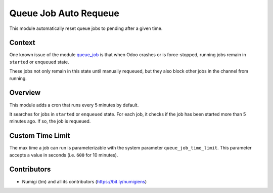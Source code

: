 Queue Job Auto Requeue
======================
This module automatically reset queue jobs to pending after a given time.

Context
-------
One known issue of the module `queue_job <https://github.com/OCA/queue/tree/12.0/queue_job>`_
is that when Odoo crashes or is force-stopped, running jobs remain in ``started`` or ``enqueued`` state.

These jobs not only remain in this state until manually requeued, but they also block other
jobs in the channel from running.

Overview
--------
This module adds a cron that runs every 5 minutes by default.

.. image:: static/description/cron.png

It searches for jobs in ``started`` or ``enqueued`` state.
For each job, it checks if the job has been started more than 5 minutes ago.
If so, the job is requeued.

Custom Time Limit
-----------------
The max time a job can run is parameterizable with the system parameter ``queue_job_time_limit``.
This parameter accepts a value in seconds (i.e. ``600`` for 10 minutes).

Contributors
------------
* Numigi (tm) and all its contributors (https://bit.ly/numigiens)
